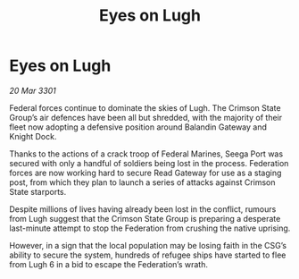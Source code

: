 :PROPERTIES:
:ID:       8e73febe-a525-4dca-92cc-cd0490d44917
:END:
#+title: Eyes on Lugh
#+filetags: :galnet:

* Eyes on Lugh

/20 Mar 3301/

Federal forces continue to dominate the skies of Lugh. The Crimson State Group’s air defences have been all but shredded, with the majority of their fleet now adopting a defensive position around Balandin Gateway and Knight Dock. 

Thanks to the actions of a crack troop of Federal Marines, Seega Port was secured with only a handful of soldiers being lost in the process. Federation forces are now working hard to secure Read Gateway for use as a staging post, from which they plan to launch a series of attacks against Crimson State starports. 

Despite millions of lives having already been lost in the conflict, rumours from Lugh suggest that the Crimson State Group is preparing a desperate last-minute attempt to stop the Federation from crushing the native uprising.  

However, in a sign that the local population may be losing faith in the CSG’s ability to secure the system, hundreds of refugee ships have started to flee from Lugh 6 in a bid to escape the Federation’s wrath.
